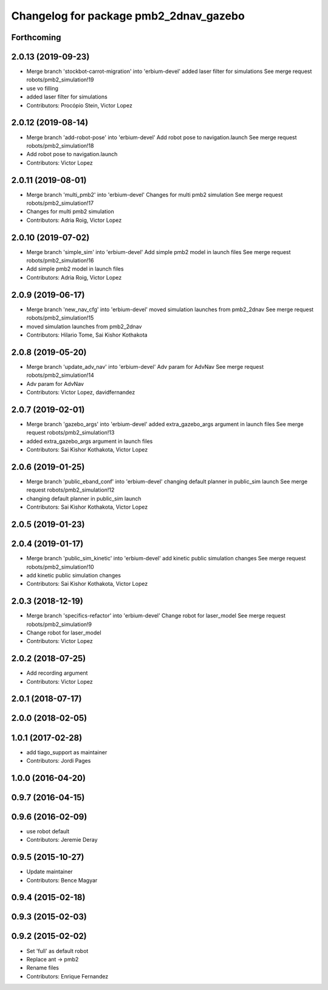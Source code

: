 ^^^^^^^^^^^^^^^^^^^^^^^^^^^^^^^^^^^^^^^
Changelog for package pmb2_2dnav_gazebo
^^^^^^^^^^^^^^^^^^^^^^^^^^^^^^^^^^^^^^^

Forthcoming
-----------

2.0.13 (2019-09-23)
-------------------
* Merge branch 'stockbot-carrot-migration' into 'erbium-devel'
  added laser filter for simulations
  See merge request robots/pmb2_simulation!19
* use  vo filling
* added laser filter for simulations
* Contributors: Procópio Stein, Victor Lopez

2.0.12 (2019-08-14)
-------------------
* Merge branch 'add-robot-pose' into 'erbium-devel'
  Add robot pose to navigation.launch
  See merge request robots/pmb2_simulation!18
* Add robot pose to navigation.launch
* Contributors: Victor Lopez

2.0.11 (2019-08-01)
-------------------
* Merge branch 'multi_pmb2' into 'erbium-devel'
  Changes for multi pmb2 simulation
  See merge request robots/pmb2_simulation!17
* Changes for multi pmb2 simulation
* Contributors: Adria Roig, Victor Lopez

2.0.10 (2019-07-02)
-------------------
* Merge branch 'simple_sim' into 'erbium-devel'
  Add simple pmb2 model in launch files
  See merge request robots/pmb2_simulation!16
* Add simple pmb2 model in launch files
* Contributors: Adria Roig, Victor Lopez

2.0.9 (2019-06-17)
------------------
* Merge branch 'new_nav_cfg' into 'erbium-devel'
  moved simulation launches from pmb2_2dnav
  See merge request robots/pmb2_simulation!15
* moved simulation launches from pmb2_2dnav
* Contributors: Hilario Tome, Sai Kishor Kothakota

2.0.8 (2019-05-20)
------------------
* Merge branch 'update_adv_nav' into 'erbium-devel'
  Adv param for AdvNav
  See merge request robots/pmb2_simulation!14
* Adv param for AdvNav
* Contributors: Victor Lopez, davidfernandez

2.0.7 (2019-02-01)
------------------
* Merge branch 'gazebo_args' into 'erbium-devel'
  added extra_gazebo_args argument in launch files
  See merge request robots/pmb2_simulation!13
* added extra_gazebo_args argument in launch files
* Contributors: Sai Kishor Kothakota, Victor Lopez

2.0.6 (2019-01-25)
------------------
* Merge branch 'public_eband_conf' into 'erbium-devel'
  changing default planner in public_sim launch
  See merge request robots/pmb2_simulation!12
* changing default planner in public_sim launch
* Contributors: Sai Kishor Kothakota, Victor Lopez

2.0.5 (2019-01-23)
------------------

2.0.4 (2019-01-17)
------------------
* Merge branch 'public_sim_kinetic' into 'erbium-devel'
  add kinetic public simulation changes
  See merge request robots/pmb2_simulation!10
* add kinetic public simulation changes
* Contributors: Sai Kishor Kothakota, Victor Lopez

2.0.3 (2018-12-19)
------------------
* Merge branch 'specifics-refactor' into 'erbium-devel'
  Change robot for laser_model
  See merge request robots/pmb2_simulation!9
* Change robot for laser_model
* Contributors: Victor Lopez

2.0.2 (2018-07-25)
------------------
* Add recording argument
* Contributors: Victor Lopez

2.0.1 (2018-07-17)
------------------

2.0.0 (2018-02-05)
------------------

1.0.1 (2017-02-28)
------------------
* add tiago_support as maintainer
* Contributors: Jordi Pages

1.0.0 (2016-04-20)
------------------

0.9.7 (2016-04-15)
------------------

0.9.6 (2016-02-09)
------------------
* use robot default
* Contributors: Jeremie Deray

0.9.5 (2015-10-27)
------------------
* Update maintainer
* Contributors: Bence Magyar

0.9.4 (2015-02-18)
------------------

0.9.3 (2015-02-03)
------------------

0.9.2 (2015-02-02)
------------------
* Set 'full' as default robot
* Replace ant -> pmb2
* Rename files
* Contributors: Enrique Fernandez
